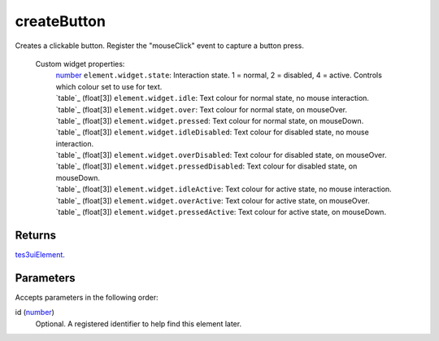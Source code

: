 createButton
====================================================================================================

Creates a clickable button. Register the "mouseClick" event to capture a button press.
    
    Custom widget properties:
        | `number`_ ``element.widget.state``: Interaction state. 1 = normal, 2 = disabled, 4 = active. Controls which colour set to use for text.
        | `table`_ (float[3]) ``element.widget.idle``: Text colour for normal state, no mouse interaction.
        | `table`_ (float[3]) ``element.widget.over``: Text colour for normal state, on mouseOver.
        | `table`_ (float[3]) ``element.widget.pressed``: Text colour for normal state, on mouseDown.
        | `table`_ (float[3]) ``element.widget.idleDisabled``: Text colour for disabled state, no mouse interaction.
        | `table`_ (float[3]) ``element.widget.overDisabled``: Text colour for disabled state, on mouseOver.
        | `table`_ (float[3]) ``element.widget.pressedDisabled``: Text colour for disabled state, on mouseDown.
        | `table`_ (float[3]) ``element.widget.idleActive``: Text colour for active state, no mouse interaction.
        | `table`_ (float[3]) ``element.widget.overActive``: Text colour for active state, on mouseOver.
        | `table`_ (float[3]) ``element.widget.pressedActive``: Text colour for active state, on mouseDown.

Returns
----------------------------------------------------------------------------------------------------

`tes3uiElement`_.

Parameters
----------------------------------------------------------------------------------------------------

Accepts parameters in the following order:

id (`number`_)
    Optional. A registered identifier to help find this element later.

.. _`number`: ../../../lua/type/number.html
.. _`tes3uiElement`: ../../../lua/type/tes3uiElement.html
